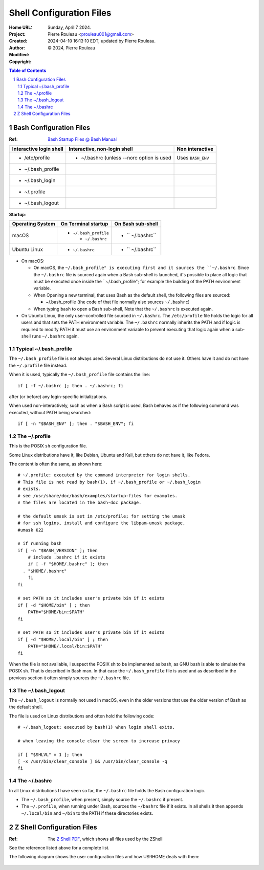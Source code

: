 =========================
Shell Configuration Files
=========================

:Home URL:
:Project:
:Created:  Sunday, April  7 2024.
:Author:  Pierre Rouleau <prouleau001@gmail.com>
:Modified: 2024-04-10 16:13:10 EDT, updated by Pierre Rouleau.
:Copyright: © 2024, Pierre Rouleau


.. contents::  **Table of Contents**
.. sectnum::

.. ---------------------------------------------------------------------------


Bash Configuration Files
========================

:Ref: `Bash Startup Files @ Bash Manual`_

======================= ========================================= ========================
Interactive login shell Interactive, non-login shell              Non interactive
======================= ========================================= ========================
- /etc/profile          - ~/.bashrc (unless --norc option is used Uses ``BASH_ENV``
- ~/.bash_profile
- ~/.bash_login
- ~/.profile
- ~/.bash_logout
======================= ========================================= ========================


**Startup**:

================= ====================== ==================
Operating System  On Terminal startup    On Bash sub-shell
================= ====================== ==================
macOS             - ``~/.bash_profile``  - `` ~/.bashrc``

                    - ``~/.bashrc``

Ubuntu Linux      - ``~/.bashrc``        - `` ~/.bashrc``
================= ====================== ==================

- On macOS:

  - On macOS, the ``~/.bash_profile" is executing first and it sources
    the ``~/.bashrc``.  Since the ``~/.bashrc`` file is sourced again
    when a Bash sub-shell is launched, it's possible to place all logic
    that must be executed once inside the ``~/.bash_profile"; for example
    the building of the PATH environment variable.

  - When Opening a new terminal, that uses Bash as the default shell, the
    following files are sourced:

    - ~/.bash_profile  (the code of that file normally also sources
      ``~/.bashrc``)

  - When typing ``bash`` to open a Bash sub-shell,
    Note that the ``~/.bashrc`` is executed again.

- On Ubuntu Linux, the only user-controlled file sourced in ``~/.bashrc``.
  The ``/etc/profile`` file holds the logic for all users and that sets the
  PATH environment variable.  The ``~/.bashrc`` normally inherits the PATH
  and if logic is required to modify PATH it must use an environment variable
  to prevent executing that logic again when a sub-shell runs ``~/.bashrc``
  again.



Typical ~/.bash_profile
-----------------------

The ``~/.bash_profile`` file is not always used.  Several Linux
distributions do not use it.  Others have it and do not have the
``~/.profile`` file instead.


When it is used, typically the ``~/.bash_profile`` file contains the line::

  if [ -f ~/.bashrc ]; then . ~/.bashrc; fi

after (or before) any login-specific initializations.


When used non-interactively, such as when a Bash script is used,
Bash behaves as if the following command was executed, without
PATH being searched::

  if [ -n "$BASH_ENV" ]; then . "$BASH_ENV"; fi

The ~/.profile
--------------

This is the POSIX ``sh`` configuration file.

Some Linux distributions have it, like Debian, Ubuntu and Kali, but others do not have
it, like Fedora.

The content is often the same, as shown here::

      # ~/.profile: executed by the command interpreter for login shells.
      # This file is not read by bash(1), if ~/.bash_profile or ~/.bash_login
      # exists.
      # see /usr/share/doc/bash/examples/startup-files for examples.
      # the files are located in the bash-doc package.

      # the default umask is set in /etc/profile; for setting the umask
      # for ssh logins, install and configure the libpam-umask package.
      #umask 022

      # if running bash
      if [ -n "$BASH_VERSION" ]; then
          # include .bashrc if it exists
          if [ -f "$HOME/.bashrc" ]; then
        . "$HOME/.bashrc"
          fi
      fi

      # set PATH so it includes user's private bin if it exists
      if [ -d "$HOME/bin" ] ; then
          PATH="$HOME/bin:$PATH"
      fi

      # set PATH so it includes user's private bin if it exists
      if [ -d "$HOME/.local/bin" ] ; then
          PATH="$HOME/.local/bin:$PATH"
      fi

When the file is not available, I suspect the POSIX sh to be implemented as
bash, as GNU bash is able to simulate the POSIX sh. That is described in Bash
man.  In that case the ``~/.bash_profile`` file is used and as described in
the previous section it often simply sources the ``~/.bashrc`` file.

The ~/.bash_logout
------------------

The ``~/.bash_logout`` is normally not used in macOS, even in the older
versions that use the older version of Bash as the default shell.

The file is used on Linux distributions  and often hold the following code::

          # ~/.bash_logout: executed by bash(1) when login shell exits.

          # when leaving the console clear the screen to increase privacy

          if [ "$SHLVL" = 1 ]; then
          [ -x /usr/bin/clear_console ] && /usr/bin/clear_console -q
          fi

The ~/.bashrc
-------------

In all Linux distributions I have seen so far, the ``~/.bashrc`` file holds
the Bash configuration logic.

- The ``~/.bash_profile``, when present, simply source the ``~/.bashrc`` if present.
- The ``~/.profile``, when running under Bash, sources the ``~/bashrc`` file
  if it exists. In all shells it then appends ``~/.local/bin`` and ``~/bin``
  to the PATH if these directories exists.

Z Shell Configuration Files
===========================

:Ref: The `Z Shell PDF`_, which shows all files used by the ZShell

See the reference listed above for a complete list.

The following diagram shows the user configuration files and
how USRHOME deals with them:

.. figure:: ../res/zsh-startup-01.png

.. ---------------------------------------------------------------------------
.. links


.. _Bash Startup Files @ Bash Manual: https://www.gnu.org/software/bash/manual/html_node/Bash-Startup-Files.html
.. _Z Shell PDF: https://raw.githubusercontent.com/pierre-rouleau/pel/master/doc/pdf/lang/zsh.pdf



.. ---------------------------------------------------------------------------

..
       Local Variables:
       time-stamp-line-limit: 10
       time-stamp-start: "^:Modified:[ \t]+\\\\?"
       time-stamp-end:   "\\.$"
       End:
